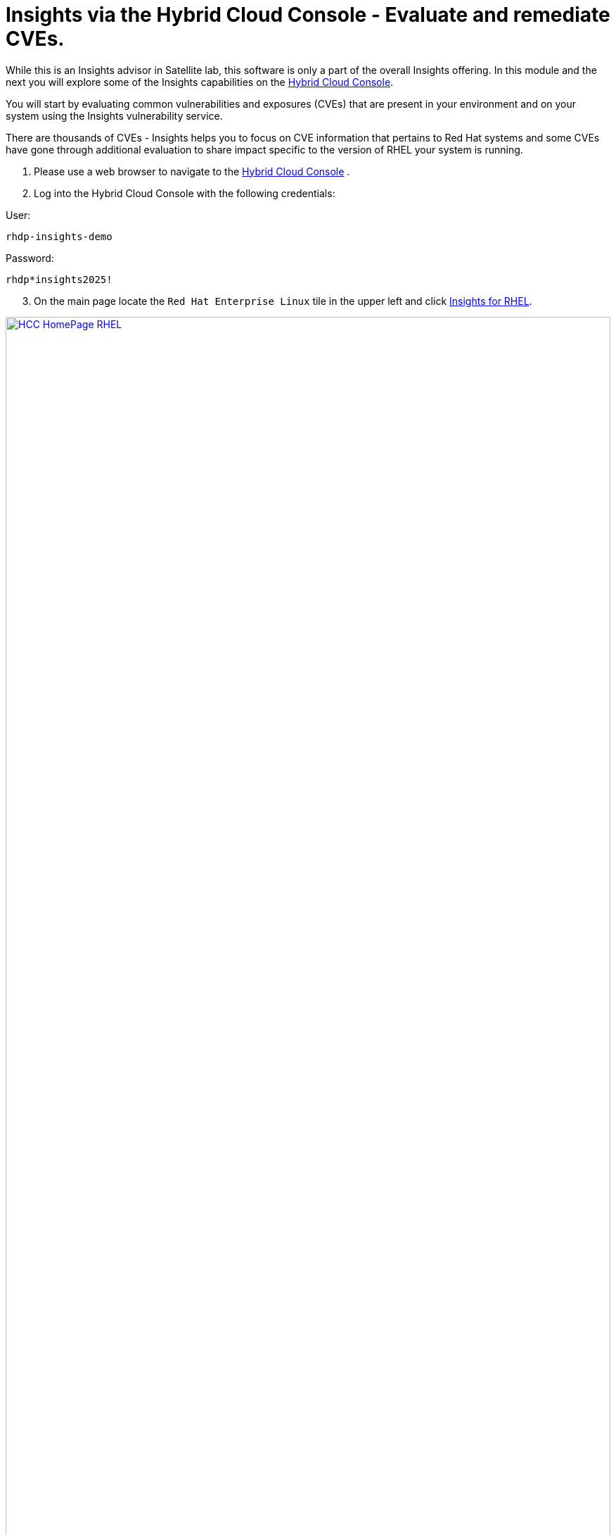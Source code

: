 = Insights via the Hybrid Cloud Console - Evaluate and remediate CVEs.

While this is an Insights advisor in Satellite lab, this software is only a part of the overall Insights offering.  
In this module and the next you will explore some of the Insights capabilities on the https://console.redhat.com[Hybrid Cloud Console^].

You will start by evaluating common vulnerabilities and exposures (CVEs) that are present in your environment and on your system using the Insights vulnerability service.

There are thousands of CVEs - Insights helps you to focus on CVE information that pertains to Red Hat systems and some CVEs have gone through additional evaluation to share impact specific to the version of RHEL your system is running.


1. Please use a web browser to navigate to the https://console.redhat.com[Hybrid Cloud Console^] . +
2. Log into the Hybrid Cloud Console with the following credentials: +

User:
[source,sh,role=execute]
----
rhdp-insights-demo
----

Password:
[source,sh,role=execute]
----
rhdp*insights2025!
----

[start=3]
3. On the main page locate the `Red Hat Enterprise Linux` tile in the upper left and click https://console.redhat.com/insights/[Insights for RHEL^]. +

image::HCC_HomePage_RHEL.png[link=self, window=blank, width=100%]

[start=4]
4. On the left hand navigation bar go to `Security → Vulnerability → CVEs`

NOTE: Depending on your screen resolution the left hand navigation bar may automatically minimize.  You may need to click the hamburger menu (3 lines stacked on top of each other) in the upper left corner in order to see the menu bar.

The summary bar at the top of the page helps you focus on the most impactful issues in your environment.  If you have a high number of CVEs in your environment, this summary bar highlights the biggest risks that you should likely focus on addressing first.  Clicking on any of the numbers in the summary bar will apply filters that will show you these CVEs.

image::Vuln_SummaryBar.png[link=self, window=blank, width=100%]

NOTE: The numbers you see may not match what is shown in the screenshot above.  That is expected.

Here is an explanation of the items in the summary bar: +

* `CVEs with known exploits` indicate unpatched CVEs with known public exploits.  CVEs with this label should be addressed with high priority due to the risks posed by them. "Known exploit" does not mean we have taken steps to determine if the CVE has been exploited in your environment.
* `CVEs with security rules` indicate CVEs that have gone through the "Product Security Incident Response Plan" that takes a deeper look at impactful CVEs and adds deep threat intelligence on how the vulnerability impacts Red Hat systems.  This could include things like executive summaries, alternative mitigation strategies, and related CVEs that need to be considered.  Insights takes this information and makes it more succinct through the use of what we call security rules.  
* `CVEs with critical severity`.  Critical ratings are given to flaws that could be easily exploited by a remote unauthenticated attacker and lead to system compromise (arbitrary code execution) without requiring user interaction. These are the types of vulnerabilities that can be exploited by worms. 
* `CVEs with important severity`.  Important ratings are given to flaws that can easily compromise the confidentiality, integrity, or availability of resources. These are the types of vulnerabilities that allow local users to gain privileges, allow unauthenticated remote users to view resources that should otherwise be protected by authentication, allow authenticated remote users to execute arbitrary code, or allow remote users to cause a denial of service.


The default view also applies a number of filters.

image::Vuln_DefaultFilters.png[link=self, window=blank, width=100%]

* The first filter chips show you only CVEs that affect `1 or more systems` in your infrastructure.  This could be a Conventional (RPM-DNF based) system or an Immutable (OSTree based) system.  
* The second filter only shows you CVEs with an `Advisory Available`.  That means you are looking at vulnerabilities that you can fix.

Combining these two filters together means that the initial focus is on CVEs that are affecting your system AND CVEs that you can remediate.

== List all systems with a specific CVE

Let’s say your security team knows about a vulnerability that affects SQLlite3 and they want to know if we have any systems with this vulnerability.  The CVE number is   `CVE-2023-7104`.

From the vulnerability page the default filter is CVE (located to the right of the empty checkbox in the image above).  You can type the CVE number in the search box OR even a common search term that might be present in the CVE description like `sqlite`.   +

1. In the search box type `7104`. +
2. This will return `CVE-2023-7104` (as well as others). + Notice that a new filter chip has been added for `Search term: 7104` +
3. In the row with the CVE ID you will see basic information about the CVE including the number of systems that are impacted by the CVE. +
4. Click on the CVE ID for https://console.redhat.com/insights/vulnerability/cves/CVE-2023-7104[CVE-2023-7104^] 

image::Vuln_CVE20237104.png[link=self, window=blank, width=100%]

NOTE: The next few steps will reference the number in the screenshot above - not the number you see in your environment. You will see a different number and that is expected!  

In the image above you will see that this CVE impacts 37 total systems in the environment.  You will have a different number. + 
Some of these are conventional systems.  If you were to click the ‘Immutable (OSTree)` tab there would be additional systems. +

In the upper right of the page you will see a `Business risk` and a `Status`.  In the screenshot above they are shown as `Not defined` and `Not reviewed` respectively.  

NOTE: You may see a different Business risk or Status than `Not defined` or `Not reviewed`.  That is ok.

`Business risk` is intended for you to be able to define a risk that is specific to your business - this CVE is tagged with a severity of moderate, but if you have a workload that is deeply affected by this vulnerability, then this may be a more critical issue for you.   +

[start=5]
5. Click `Actions` in the upper right. You will have the option to `Edit business risk`.  Click this option. +
You can set the business risk to: 

* Critical
* High
* Medium
* Low
* Not defined  

You can also add a justification note as to why you set the business risk.   +

[start=6]
6. Click `Cancel` so that you make no changes at this time.

NOTE: You aren't making any changes so that you don't impact what other people taking the lab might see.  If you change the status of the CVE then it will change for other people.

[start=7]
7. Similarly, click `Actions` in the upper right. You will have the option to `Edit status`. Click this option. +
You can use the status field to identify where you are in the mitigation process.   +
Status options are:

* Not reviewed
* In review
* On-hold
* Scheduled for patch
* Resolved
* No action - risk accepted
* Resolved via mitigation

You can also add a justification note to indicate any details about the status that you select. +

[start=8]
8. Click `Cancel` so that you make no changes at this time.

9. Locate the export button (just to the right of the `Plan remediation` button).  It looks like this:

image::Insights_Export_Botton_and_Bar.png[link=self, window=blank, width=100%]

[start=10]
10. Click the export button which will give you the option to export this list into CSV or JSON formats. +
You should know that the exported data is WYSIWYG (what you see is what you get), so an export on the `Conventional (RPM-DNF)` tab will show you only the RPM/DNF based systems.  If you apply any filters to the view, those filters will affect what is exported.

In other words, getting a list of systems impacted by a vulnerability takes just seconds - search for the CVE then export the list of impacted systems.

== Generating a remediation playbook

To fix this issue you will need to create a remediation plan for this CVE.   +

1. Find and locate your system, then click the checkbox to the left of your system's name. +
Reminder: your system name is: `node-{guid}-1.example.com`

NOTE: The following steps are for Conventional (RPM-DNF) based systems.  Immutable (OSTree) systems are image based and you update the image vs making system changes.

[start=2]
2. Once you have hosts selected, click the `Plan remediation` button which will launch a wizard that will create a playbook for you. + 
You can add this fix to an existing playbook or you can create a new playbook.  Insights defaults to Create new playbook.   
3. Give your playbook a name like: `7104 fix {guid}`

Reminder: your system name is: `node-{guid}-1.example.com`

NOTE: Please add some sort of unique identifier to the playbook name.  Above we suggest using your environment’s unique ID even if you are selecting multiple hosts.  

[start=4]
4. Click `Next`. + 
At this time you are fixing this issue on all affected systems.  
5. Click `Next`. + 
Review the summary.  Notice that a reboot is required to resolve this issue. + 
You do have the option to disable the reboot in the playbook by clicking the `Turn off autoreboot` text with a blue toggle. +
6. Click `Submit`. +
At the bottom of the wizard there is a link that will allow you to `Open playbook 7104 fix {guid}`.   +
7. Click the link.  This will redirect you to the Remediations section of the Hybrid Cloud Console. + 
For context, in the left hand navigation bar you have just been redirected to `Automation Toolkit → Remediations`. +

From the remediations page, while looking at your remediation plan you created, you have a couple of options in the upper right. +
The `Execute playbook` button is unavailable.  Your user in this lab does not have permission to execute remediation.  No user gets this permission by default - it has to be explicitly provided, With so many people taking this lab at the same time we have opted to not enable this feature. +

We do have an interactive demo that can show you how this works, end to end that will be at the end of this module. +
[start=8]
8. Click the Download playbook button. + 
The playbook is downloaded via your browser.  You will need to extract the file then open the .yaml. + 
This playbook can help simplify the resolution of this issue - you could easily adapt this to run via ansible automation or sync this playbook with Ansible Automation Platform (AAP) - this is covered in the AAP documentation but we are not covering it in this lab.

9. Close the playbook and return to the Hybrid Cloud Console browser window.

== List all CVEs impacting your system

Let’s return to the vulnerability page and look at your specific host with the goal of getting a list of all CVEs that affect your specific host.

NOTE: Depending on your screen resolution the left hand navigation bar may automatically minimize.  You may need to click the hamburger menu (3 lines stacked on top of each other) in the upper left corner in order to see the menu bar.

1. On the left hand navigation bar go to `Security → Vulnerability → Systems` +
2. Locate your host and click on the hostname. +
Reminder: your system name is: `node-{guid}-1.example.com` +
This view will show you all of the vulnerabilities present on this specific host.    +
3. Notice that the default filter applied is `Advisory: Available`.   +
This means we are showing you all CVEs that have an advisory available (in other words - we are showing you all of the vulnerabilities that you can fix). +
Because we are showing you only CVEs with advisories, in the remediation column on the far right, almost every CVE has the option for a remediation playbook - meaning Insights can generate a playbook for almost all of these CVEs. +
If you just need the list of CVEs that you can fix - exporting this list will get you what you need. +
However, sometimes you need a complete list of system vulnerabilities - the CVEs with and without errata. + 
Insights can show you this information as well. +
4. Take note of the number of CVEs listed for the host.  These are shown in the upper right side of the list of CVEs. +
In the image below there are 1241 CVEs with errata on the host in the image - the number you see may differ. +

image::Vuln-CVE_w_errata.png[link=self, window=blank, width=100%]

[start=5]
5. Now - click the `x` to the right of the `Advisory: Available` filter chip to remove it.   +
This will show you all CVEs in the database that affect this system - with and without advisories. +
6. Look again at the number of CVEs - the number is significantly larger, probably more than double! +
In the image below there are 3440 CVEs when looking at the full picture - these are CVEs with and without errata.  Having this information gives us a full view of all of the issues that affect your RHEL hosts - the ones you can fix as well as the ones you can’t.

image::Vuln-CVE_wo_errata.png[link=self, window=blank, width=100%]

The advisory column will tell you if the CVE has an advisory available to resolve the CVE.  
[start=7]
7. Click the export button (just to the right of the Plan remediation button) you have the option to export this list into CSV or JSON formats. +
Again - you can get a list of all of the CVEs that impact a specific system very quickly.

image::Insights_Export_Button.png[link=self, window=blank, width=100%]


== Reporting on CVEs


The vulnerability service has some built in reporting capability - you will finish up this module by generating some reports.

1. On the left hand navigation bar go to `Security → Vulnerability → Reports` +
There are two types of reports - an executive report and a customizable CVE report. +
2. Start with the executive report - click `Download PDF`. +
The PDF file will be downloaded via your browser.   +
3. Locate and open the report. +
The executive report shows you a summary of the systems, CVEs, and security rules. +
The report then breaks down the CVEs by CVSS (Common Vulnerability Scoring System) score, identifies the top 3 CVEs in your environment, and the top 3 security rules. +
This is a nice pre canned report that you can send to your management or security team.  +
4. Close the report and return to the reports page of the Hybrid Cloud Console. +


The information in the executive report may not exactly meet your needs, which is where the customizable report comes in.   +
Let’s say you have been asked to provide your security team with a list of all vulnerabilities with a CVSS score from 6-10 that have been released in the last 90 days.

1. Under `Report by CVEs` click `Create report`. +
This opens a window where you can identify what you want the report to contain. +

image::Vuln_CustomReport.png[link=self, window=blank, width=100%]

[start=2]
2. Complete the report wizard +
* If desired you can change the `Report title`.
* Locate the `CVSS base score` filter and change this to read 6.0 - 10 (you can type in the number or use the arrows). +
* Locate `Publish date` and select the `Last 90 days`. +
* Add `User notes` if desired. +
* Click `Export report`. +
The PDF file will be downloaded via your browser.   
3. Locate and open the report. +
This report will show you the information that you selected - in this case all CVEs with a CVSS base score between 6.0 and 10 within the last 90 days. +
4. When finished reviewing, close the report and return to the Hybrid Cloud Console.

If you want to see this work end-to-end including the remediation, please check out this https://app.arcade.software/share/Rj6M0j5j34kdlq5KGiAz?embed&embed_mobile=tab&embed_desktop=inline&show_copy_link=true[interactive demo on Evaluating systems for Common Vulnerabilities and Exposures (CVEs)^]: +

This module is complete.

